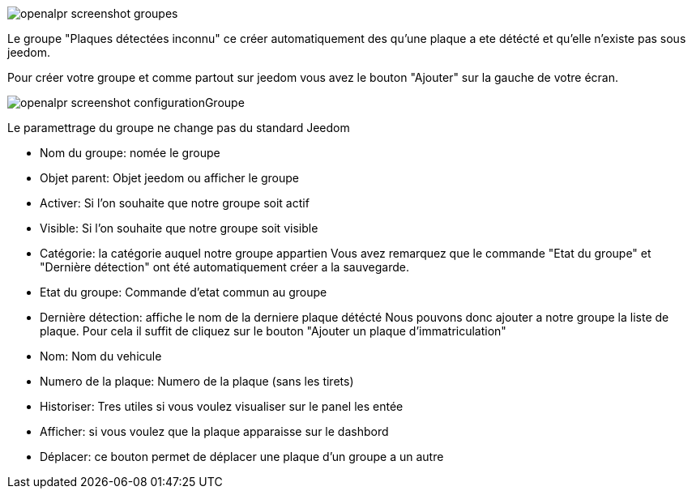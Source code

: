 image::../images/openalpr_screenshot_groupes.jpg[]
Le groupe "Plaques détectées inconnu" ce créer automatiquement des qu’une plaque a ete détécté et qu’elle n’existe pas sous jeedom.

Pour créer votre groupe et comme partout sur jeedom vous avez le bouton "Ajouter" sur la gauche de votre écran.

image::../images/openalpr_screenshot_configurationGroupe.jpg[]
Le paramettrage du groupe ne change pas du standard Jeedom

*   Nom du groupe: nomée le groupe

*   Objet parent: Objet jeedom ou afficher le groupe

*   Activer: Si l’on souhaite que notre groupe soit actif

*   Visible: Si l’on souhaite que notre groupe soit visible

*   Catégorie: la catégorie auquel notre groupe appartien
Vous avez remarquez que le commande "Etat du groupe" et "Dernière détection" ont été automatiquement créer a la sauvegarde.

*   Etat du groupe: Commande d’etat commun au groupe

*   Dernière détection: affiche le nom de la derniere plaque détécté Nous pouvons donc ajouter a notre groupe la liste de plaque. Pour cela il suffit de cliquez sur le bouton "Ajouter un plaque d’immatriculation"

*   Nom: Nom du vehicule

*   Numero de la plaque: Numero de la plaque (sans les tirets)

*   Historiser: Tres utiles si vous voulez visualiser sur le panel les entée

*   Afficher: si vous voulez que la plaque apparaisse sur le dashbord

*   Déplacer: ce bouton permet de déplacer une plaque d’un groupe a un autre